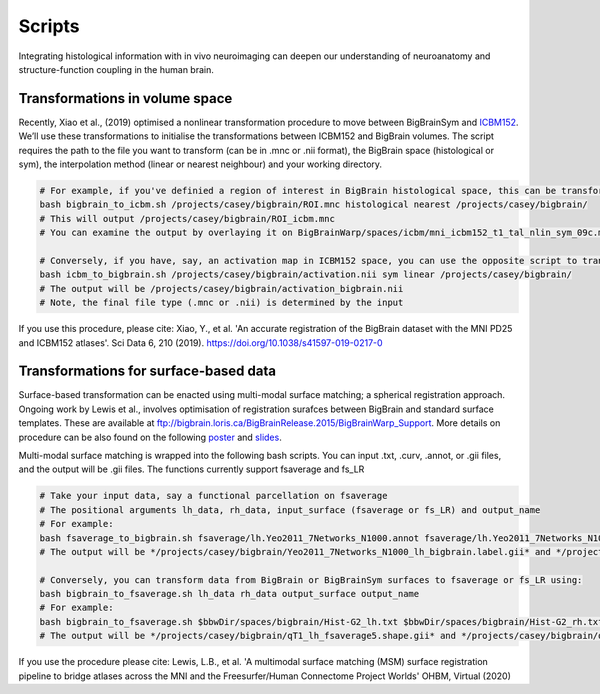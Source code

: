 Scripts
===============

Integrating histological information with in vivo neuroimaging can deepen our understanding of neuroanatomy and structure-function coupling in the human brain. 


Transformations in volume space
********************************

Recently, Xiao et al., (2019) optimised a nonlinear transformation procedure to move between BigBrainSym and `ICBM152 <https://www.bic.mni.mcgill.ca/ServicesAtlases/ICBM152NLin2009>`_. We’ll use these transformations to initialise the transformations between ICBM152 and BigBrain volumes. The script requires the path to the file you want to transform (can be in .mnc or .nii format), the BigBrain space (histological or sym), the interpolation method (linear or nearest neighbour) and your working directory.

.. code-block:: bash

	# For example, if you've definied a region of interest in BigBrain histological space, this can be transformed to ICBM152 like so:
	bash bigbrain_to_icbm.sh /projects/casey/bigbrain/ROI.mnc histological nearest /projects/casey/bigbrain/
	# This will output /projects/casey/bigbrain/ROI_icbm.mnc
	# You can examine the output by overlaying it on BigBrainWarp/spaces/icbm/mni_icbm152_t1_tal_nlin_sym_09c.mnc

	# Conversely, if you have, say, an activation map in ICBM152 space, you can use the opposite script to transform it to BigBrain:
	bash icbm_to_bigbrain.sh /projects/casey/bigbrain/activation.nii sym linear /projects/casey/bigbrain/
	# The output will be /projects/casey/bigbrain/activation_bigbrain.nii
	# Note, the final file type (.mnc or .nii) is determined by the input

If you use this procedure, please cite:
Xiao, Y., et al. 'An accurate registration of the BigBrain dataset with the MNI PD25 and ICBM152 atlases'. Sci Data 6, 210 (2019). https://doi.org/10.1038/s41597-019-0217-0


Transformations for surface-based data
***************************************

Surface-based transformation can be enacted using multi-modal surface matching; a spherical registration approach. Ongoing work by Lewis et al., involves optimisation of registration surafces between BigBrain and standard surface templates. These are available at `ftp://bigbrain.loris.ca/BigBrainRelease.2015/BigBrainWarp_Support <ftp://bigbrain.loris.ca/BigBrainRelease.2015/BigBrainWarp_Support>`_. More details on procedure can be also found on the following `poster <https://drive.google.com/file/d/1vAqLRV8Ue7rf3gsNHMixFqlLxBjxtmc8/view?usp=sharing>`_ and `slides <https://drive.google.com/file/d/11dRgtttd2_FdpB31kDC9mUP4WCmdcbbg/view?usp=sharing>`_.

Multi-modal surface matching is wrapped into the following bash scripts. You can input .txt, .curv, .annot, or .gii files, and the output will be .gii files. The functions currently support fsaverage and fs_LR

.. code-block:: bash

	# Take your input data, say a functional parcellation on fsaverage
	# The positional arguments lh_data, rh_data, input_surface (fsaverage or fs_LR) and output_name
	# For example:
	bash fsaverage_to_bigbrain.sh fsaverage/lh.Yeo2011_7Networks_N1000.annot fsaverage/lh.Yeo2011_7Networks_N1000.annot fsaverage /projects/casey/bigbrain/Yeo2011_7Networks_N1000
	# The output will be */projects/casey/bigbrain/Yeo2011_7Networks_N1000_lh_bigbrain.label.gii* and */projects/casey/bigbrain/Yeo2011_7Networks_N1000_rh_bigbrain.label.gii*

	# Conversely, you can transform data from BigBrain or BigBrainSym surfaces to fsaverage or fs_LR using:
	bash bigbrain_to_fsaverage.sh lh_data rh_data output_surface output_name
	# For example:
	bash bigbrain_to_fsaverage.sh $bbwDir/spaces/bigbrain/Hist-G2_lh.txt $bbwDir/spaces/bigbrain/Hist-G2_rh.txt fsaverage /projects/casey/bigbrain/Hist-G2
	# The output will be */projects/casey/bigbrain/qT1_lh_fsaverage5.shape.gii* and */projects/casey/bigbrain/qT1_rh_fsaverage5.shape.gii*

If you use the procedure please cite:
Lewis, L.B., et al. 'A multimodal surface matching (MSM) surface registration pipeline to bridge atlases across the MNI and the Freesurfer/Human Connectome Project Worlds' OHBM, Virtual (2020)






